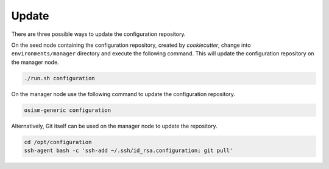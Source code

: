 ======
Update
======

There are three possible ways to update the configuration repository.

On the seed node containing the configuration repository, created by
*cookiecutter*, change into ``environments/manager`` directory and execute the
following command.  This will update the configuration repository on the manager
node.

.. code-block:: console

   ./run.sh configuration

On the manager node use the following command to update the configuration
repository.

.. code-block:: console

   osism-generic configuration

Alternatively, Git itself can be used on the manager node to update the
repository.

.. code-block:: console

   cd /opt/configuration
   ssh-agent bash -c 'ssh-add ~/.ssh/id_rsa.configuration; git pull'
